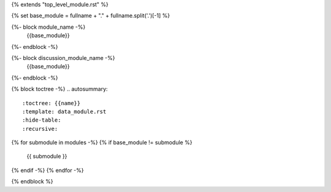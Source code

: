 {% extends "top_level_module.rst" %}

{% set base_module = fullname + "." + fullname.split('.')[-1] %}

{%- block module_name -%}
    {{base_module}}
{%- endblock -%}

{%- block discussion_module_name -%}
    {{base_module}}
{%- endblock -%}

{% block toctree -%}
.. autosummary::
   :toctree: {{name}}
   :template: data_module.rst
   :hide-table:
   :recursive:
{% for submodule in modules -%}
{% if base_module != submodule %}
   {{ submodule }}
{% endif -%}
{% endfor -%}

{% endblock %}
